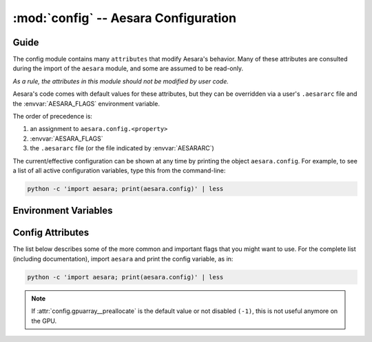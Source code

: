 .. _libdoc_config:

=======================================
:mod:`config` -- Aesara Configuration
=======================================

.. module:: config
   :platform: Unix, Windows
   :synopsis: Library configuration attributes.
.. moduleauthor:: LISA


Guide
=====

The config module contains many ``attributes`` that modify Aesara's behavior.  Many of these
attributes are consulted during the import of the ``aesara`` module, and some
are assumed to be read-only.

*As a rule, the attributes in this module should not be modified by user code.*

Aesara's code comes with default values for these attributes, but they can be
overridden via a user's ``.aesararc`` file and the :envvar:`AESARA_FLAGS`
environment variable.

The order of precedence is:

1. an assignment to ``aesara.config.<property>``
2. :envvar:`AESARA_FLAGS`
3. the ``.aesararc`` file (or the file indicated by :envvar:`AESARARC`)

The current/effective configuration can be shown at any time by printing the
object ``aesara.config``.  For example, to see a list of all active
configuration variables, type this from the command-line:

.. code-block:: bash

    python -c 'import aesara; print(aesara.config)' | less

Environment Variables
=====================


.. envvar:: AESARA_FLAGS

    This is a list of comma-delimited ``key=value`` pairs that control
    Aesara's behavior.

    For example, in ``bash``, one can override the :envvar:`AESARARC` defaults
    for a script ``<myscript>.py`` with the following:

    .. code-block:: bash

        AESARA_FLAGS='floatX=float32,device=cuda0,gpuarray__preallocate=1'  python <myscript>.py

    If a value is defined several times in ``AESARA_FLAGS``,
    the right-most definition is used, so, for instance, if
    ``AESARA_FLAGS='device=cpu,device=cuda0'`` is set, then ``cuda0`` will be
    used.

.. envvar:: AESARARC

    The location(s) of the ``.aesararc`` file(s) in `ConfigParser` format.
    It defaults to ``$HOME/.aesararc``. On Windows, it defaults to
    ``$HOME/.aesararc:$HOME/.aesararc.txt``.

    Here is the ``.aesararc`` equivalent to the ``AESARA_FLAGS`` in the example above:

    .. code-block:: cfg

        [global]
        floatX = float32
        device = cuda0

        [gpuarray]
        preallocate = 1

    Configuration attributes that are available directly in ``config``
    (e.g. ``config.device``, ``config.mode``) should be defined in the
    ``[global]`` section.
    Attributes from a subsection of ``config`` (e.g. ``config.gpuarray__preallocate``,
    ``config.dnn__conv__algo_fwd``) should be defined in their corresponding
    section (e.g. ``[gpuarray]``, ``[dnn.conv]``).

    Multiple configuration files can be specified by separating them with ``':'``
    characters (as in ``$PATH``).  Multiple configuration files will be merged,
    with later (right-most) files taking priority over earlier files, when
    multiple files specify values for the same configuration option.

    For example, to override system-wide settings with personal ones,
    set ``AESARARC=/etc/aesararc:~/.aesararc``. To load configuration files in
    the current working directory, append ``.aesararc`` to the list of configuration
    files, e.g. ``AESARARC=~/.aesararc:.aesararc``.

Config Attributes
=====================

The list below describes some of the more common and important flags
that you might want to use. For the complete list (including documentation),
import ``aesara`` and print the config variable, as in:

.. code-block:: bash

    python -c 'import aesara; print(aesara.config)' | less

.. attribute:: device

    String value: either ``'cpu'``, ``'cuda'``, ``'cuda0'``, ``'cuda1'``,
    ``'opencl0:0'``, ``'opencl0:1'``, ...

    Default device for computations. If ``'cuda*``, change the default to try
    to move computation to the GPU using CUDA libraries. If ``'opencl*'``,
    the OpenCL libraries will be used. To let the driver select the device,
    use ``'cuda'`` or ``'opencl'``. If we are not able to use the GPU,
    either we fall back on the CPU, or an error is raised, depending
    on the :attr:`force_device` flag.

    This flag's value cannot be modified during the program execution.

    Do not use upper case letters; only lower case, even if NVIDIA uses
    capital letters.

.. attribute:: force_device

    Bool value: either ``True`` or ``False``

    Default: ``False``

    If ``True`` and ``device=gpu*``, Aesara raises an error when it cannot
    use the specified :attr:`device`. If ``True`` and ``device=cpu``,
    Aesara disables the GPU.  If ``False`` and ``device=gpu*``, and when the
    specified device cannot be used, Aesara emits a warning and falls back to
    the CPU.

    This flag's value cannot be modified during the program execution.

.. attribute:: init_gpu_device

    String value: either ``''``, ``'cuda'``, ``'cuda0'``, ``'cuda1'``,
    ``'opencl0:0'``, ``'opencl0:1'``, ...

    Initialize the gpu device to use.
    When its value is ``'cuda*'`` or ``'opencl*'``, the Aesara
    flag :attr:`device` must be ``'cpu'``.
    Unlike :attr:`device`, setting this flag to a specific GPU will not
    make Aesara attempt to use the device by default.  More specifically, it
    will **not** move computations, nor shared variables, to the specified GPU.

    This flag can be used to run GPU-specific tests on a particular GPU, instead
    of the default one.

    This flag's value cannot be modified during the program execution.

.. attribute:: print_active_device

    Bool value: either ``True`` or ``False``

    Default: ``True``

    Print the active device when the GPU device is initialized.

.. attribute:: floatX

    String value: ``'float64'``, ``'float32'``, or ``'float16'`` (with limited support)

    Default: ``'float64'``

    This sets the default dtype returned by ``tensor.matrix()``, ``tensor.vector()``,
    and similar functions.  It also sets the default Aesara bit width for
    arguments passed as Python floating-point numbers.

.. attribute:: warn_float64

    String value: either ``'ignore'``, ``'warn'``, ``'raise'``, or ``'pdb'``

    Default: ``'ignore'``

    This option determines what's done when a :class:`TensorVariable` with dtype
    equal to ``float64`` is created.
    This can be used to help find upcasts to ``float64`` in user code.

.. attribute:: deterministic

    String value: either ``'default'``, ``'more'``

    Default: ``'default'``

    If ``more``, sometimes Aesara will select :class:`Op` implementations that
    are more "deterministic", but slower. In particular, on the GPU,
    Aesara will avoid using ``AtomicAdd``. Sometimes Aesara will still use
    non-deterministic implementations, e.g. when there isn't a GPU :class:`Op`
    implementation that is deterministic. See the ``dnn.conv.algo*``
    flags for more cases.

.. attribute:: allow_gc

    Bool value: either ``True`` or ``False``

    Default: ``True``

    This determines whether or not Aesara's garbage collector is used for
    intermediate results. To use less memory, Aesara frees the intermediate
    results as soon as they are no longer needed.  Disabling Aesara's garbage
    collection allows Aesara to reuse buffers for intermediate results between
    function calls. This speeds up Aesara by spending less time reallocating
    space during function evaluation and can provide significant speed-ups for
    functions with many fast :class:`Op`\s, but it also increases Aesara's memory
    usage.

.. note:: If :attr:`config.gpuarray__preallocate` is the default value
    or not disabled ``(-1)``, this is not useful anymore on the GPU.

.. attribute:: config.scan__allow_output_prealloc

    Bool value, either ``True`` or ``False``

    Default: ``True``

    This enables, or disables, an optimization in :class:`Scan` that tries to
    pre-allocate memory for its outputs. Enabling the optimization can give a
    significant speed up at the cost of slightly increased memory usage.

.. attribute:: config.scan__allow_gc

    Bool value, either ``True`` or ``False``

    Default: ``False``

    Allow garbage collection inside of :class:`Scan` :class:`Op`\s.

    If :attr:`config.allow_gc` is ``True``, but :attr:`config.scan__allow_gc` is
    ``False``, then Aesara will perform garbage collection during the inner
    operations of a :class:`Scan` after each iterations.

.. attribute:: cycle_detection

    String value, either ``regular`` or ``fast```

    Default: ``regular``

    If :attr:`cycle_detection` is set to ``regular``, most in-place operations are allowed,
    but graph compilation is slower. If :attr:`cycle_detection` is set to ``faster``,
    less in-place operations are allowed, but graph compilation is faster.

.. attribute:: check_stack_trace

    String value, either ``off``, ``log``, ``warn``, ``raise``

    Default: ``off``

    This is a flag for checking the stack trace during graph optimization.
    If :attr:`check_stack_trace` is set to ``off``, no check is performed on the
    stack trace. If :attr:`check_stack_trace` is set to ``log`` or ``warn``, a
    dummy stack trace is inserted that indicates which optimization inserted the
    variable that had an empty stack trace, but, when ``warn`` is set, a warning
    is also printed.
    If :attr:`check_stack_trace` is set to ``raise``, an exception is raised if a
    stack trace is missing.

.. attribute:: openmp

    Bool value: either ``True`` or ``False``

    Default: ``False``

    Enable or disable parallel computation on the CPU with OpenMP.
    It is the default value used by :class:`Op`\s that support OpenMP.
    It is best to specify this setting in ``.aesararc`` or in the environment
    variable ``AESARA_FLAGS``.

.. attribute:: openmp_elemwise_minsize

    Positive int value, default: 200000.

    This specifies the minimum size of a vector for which OpenMP will be used by
    :class:`Elemwise` :class:`Op`\s, when OpenMP is enabled.

.. attribute:: cast_policy

    String value: either ``'numpy+floatX'`` or ``'custom'``

    Default: ``'custom'``

    This specifies how data types are implicitly determined by Aesara during the
    creation of constants or in the results of arithmetic operations.

    The ``'custom'`` value corresponds to a set of custom rules originally used
    in Aesara.  These rules can be partially customized (e.g. see the in-code
    help of ``aesara.scalar.basic.NumpyAutocaster``).  This will be deprecated
    in the future.

    The ``'numpy+floatX'`` setting attempts to mimic NumPy casting rules,
    although it prefers to use ``float32` `numbers instead of ``float64`` when
    ``config.floatX`` is set to ``'float32'`` and the associated data is not
    explicitly typed as ``float64`` (e.g. regular Python floats).  Note that
    ``'numpy+floatX'`` is not currently behaving exactly as planned (it is a
    work-in-progress), and thus it should considered experimental.

    At the moment it behaves differently from NumPy in the following situations:

    * Depending on the value of :attr:`config.int_division`, the resulting dtype
      of a division of integers with the ``/`` operator may not match
      that of NumPy.
    * On mixed scalar and array operations, NumPy tries to prevent the scalar
      from upcasting the array's type unless it is of a fundamentally
      different type. Aesara does not attempt to do the same at this point,
      so users should be careful, since scalars may upcast arrays when they
      otherwise wouldn't in NumPy. This behavior should change in the near
      future.

.. attribute:: int_division

    String value: either ``'int'``, ``'floatX'``, or ``'raise'``

    Default: ``'int'``

    Specifies what to do when one tries to compute ``x / y``, where both ``x`` and
    ``y`` are of integer types (possibly unsigned). ``'int'`` means an integer is
    returned (as in Python 2.X). This behavior is deprecated.

    ``'floatX'`` returns a number of with the dtype given by ``config.floatX``.

    ``'raise'`` is the safest choice (and will become default in a future
    release of Aesara).  It raises an error when one tries to perform such an
    operation, enforcing the use of the integer division operator (``//``). If a
    float result is desired, either cast one of the arguments to a float, or use
    ``x.__truediv__(y)``.

.. attribute:: mode

    String value: ``'Mode'``, ``'DebugMode'``, ``'FAST_RUN'``,
    ``'FAST_COMPILE'``

    Default: ``'Mode'``

    This sets the default compilation mode when compiling Aesara functions. By
    default the mode ``'Mode'`` is equivalent to ``'FAST_RUN'``.

.. attribute:: profile

    Bool value: either ``True`` or ``False``

    Default: ``False``

    When ``True``, the VM and CVM linkers profile the execution time of Aesara functions.

    See :ref:`tut_profiling` for examples.

.. attribute:: profile_memory

    Bool value: either ``True`` or ``False``

    Default: ``False``

    When ``True``, the VM and CVM linkers profile the memory usage of Aesara
    functions.  This only works when ``profile=True``.

.. attribute:: profile_optimizer

    Bool value: either ``True`` or ``False``

    Default: ``False``

    When ``True``, the VM and CVM linkers profile the optimization phase when
    compiling an Aesara function.  This only works when ``profile=True``.

.. attribute:: config.profiling__n_apply

    Positive int value, default: 20.

    The number of :class:`Apply` nodes to print in the profiler output.

.. attribute:: config.profiling__n_ops

    Positive int value, default: 20.

    The number of :class:`Op`\s to print in the profiler output.

.. attribute:: config.profiling__min_memory_size

    Positive int value, default: 1024.

    During memory profiling, do not print :class:`Apply` nodes if the size
    of their outputs (in bytes) is lower than this value.

.. attribute:: config.profiling__min_peak_memory

    Bool value: either ``True`` or ``False``

    Default: ``False``

    When ``True``, print the minimum peak memory usage during memory profiling.
    This only works when ``profile=True`` and ``profile_memory=True``.

.. attribute:: config.profiling__destination

    String value: ``'stderr'``, ``'stdout'``, or a name of a
    file to be created

    Default: ``'stderr'``

    Name of the destination file for the profiling output.
    The profiling output can be directed to stderr (default), stdout, or an
    arbitrary file.

.. attribute:: config.profiling__debugprint

    Bool value: either ``True`` or ``False``

    Default: ``False``

    When ``True``, use ``debugprint`` to print the profiled functions.

.. attribute:: config.profiling__ignore_first_call

    Bool value: either ``True`` or ``False``

    Default: ``False``

    When ``True``, ignore the first call to an Aesara function while profiling.

.. attribute:: config.lib__amblibm

    Bool value: either ``True`` or ``False``

    Default: ``False``

    When ``True``, use the `amdlibm
    <https://developer.amd.com/amd-cpu-libraries/amd-math-library-libm/>`__
    library, which is faster than the standard ``libm``.

.. attribute:: config.gpuarray__preallocate

    Float value

    Default: 0 (Preallocation of size 0, only cache the allocation)

    Controls the preallocation of memory with the gpuarray backend.

    This value represents the start size (either in MB or the fraction
    of total GPU memory) of the memory pool. If more memory is needed,
    Aesara will try to obtain more, but this can cause memory
    fragmentation.

    A negative value will completely disable the allocation cache.
    This can have a severe impact on performance and should not be
    used outside of debugging.

        * < 0: disabled
        * 0 <= N <= 1: use this fraction of the total GPU memory (clipped to .95 for driver memory).
        * > 1: use this number in megabytes (MB) of memory.

    .. note::

        This could cause memory fragmentation, so, if you have a memory
        error while using the cache, try to allocate more memory at
        the start, or disable it.

    .. note::

        The clipping at 95% can be bypassed by specifying the exact
        number of megabytes. If more then 95% are needed, it will try
        automatically to get more memory. But this can cause
        fragmentation, see note above.


.. attribute:: config.gpuarray__sched

    String value: ``'default'``, ``'multi'``, ``'single'``

    Default: ``'default'``

    Control the stream mode of contexts.

    The sched parameter passed for context creation to ``pygpu``.  With
    CUDA, using ``"multi"`` means using the parameter
    ``cudaDeviceScheduleBlockingSync``. This is useful to lower the CPU overhead
    when waiting for a GPU.


.. attribute:: config.gpuarray__single_stream

    Boolean value

    Default: ``True``

    Control the stream mode of contexts.

    If your computations consist of mostly small arrays, using
    single-stream will avoid the synchronization overhead and usually
    be faster.  For larger arrays it does not make a difference yet.

.. attribute:: config.gpuarray__cache_path

   Default: ``config.compiledir``/gpuarray_kernels

   Directory to cache pre-compiled kernels for the gpuarray backend.


.. attribute:: linker

    String value: ``'c|py'``, ``'py'``, ``'c'``, ``'c|py_nogc'``

    Default: ``'c|py'``

    When the mode is ``'Mode'``, it sets the default linker used.
    See :ref:`using_modes` for a comparison of the different linkers.

.. attribute:: optimizer

    String value: ``'fast_run'``, ``'merge'``, ``'fast_compile'``, ``'None'``

    Default: ``'fast_run'``

    When the mode is ``'Mode'``, it sets the default optimizer used.

.. attribute:: on_opt_error

    String value: ``'warn'``, ``'raise'``, ``'pdb'`` or ``'ignore'``

    Default: ``'warn'``

    When a crash occurs while trying to apply an optimization, either warn the
    user and skip the optimization (i.e. ``'warn'``), raise the exception
    (i.e. ``'raise'``), drop into the ``pdb`` debugger (i.e. ``'pdb'``), or
    ignore it (i.e. ``'ignore'``).
    We suggest never using ``'ignore'`` except during testing.

.. attribute:: assert_no_cpu_op

    String value: ``'ignore'`` or ``'warn'`` or ``'raise'`` or ``'pdb'``

    Default: ``'ignore'``

    If there is a CPU :class:`Op` in the computational graph, depending on its value,
    this flag can either raise a warning, an exception or drop into the frame
    with ``pdb``.

.. attribute:: on_shape_error

    String value: ``'warn'`` or ``'raise'``

    Default: ``'warn'``

    When an exception is raised while inferring the shape of an :class:`Apply`
    node, either warn the user and use a default value (i.e. ``'warn'``), or
    raise the exception (i.e. ``'raise'``).


.. attribute:: config.warn__ignore_bug_before

    String value: ``'None'``, ``'all'``, ``'0.3'``, ``'0.4'``, ``'0.4.1'``,
    ``'0.5'``, ``'0.6'``, ``'0.7'``, ``'0.8'``, ``'0.8.1'``, ``'0.8.2'``,
    ``'0.9'``, ``'0.10'``, ``'1.0'``, ``'1.0.1'``, ``'1.0.2'``, ``'1.0.3'``,
    ``'1.0.4'``,``'1.0.5'``

    Default: ``'0.9'``

    When we an Aesara bug that generated a bad result is fixed, we also make
    Aesara raise a warning when it encounters the same circumstances again. This
    helps users determine whether or not said bug has affected past runs, since
    one only needs to perform the same runs again with the new version, and one
    does not have to understand the Aesara internals that triggered the bug.

    This flag lets users ignore warnings about old bugs that were
    fixed before their first checkout of Aesara.
    You can set its value to the first version of Aesara
    that you used (probably 0.3 or higher)

    ``'None'`` means that all warnings will be displayed.
    ``'all'`` means all warnings will be ignored.

    This flag's value cannot be modified during program execution.

.. attribute:: base_compiledir

    Default: On Windows: ``$LOCALAPPDATA\\Aesara`` if ``$LOCALAPPDATA`` is defined,
    otherwise and on other systems: ``~/.aesara``.

    This directory stores the platform-dependent compilation directories.

    This flag's value cannot be modified during program execution.

.. attribute:: compiledir_format

    Default: ``"compiledir_%(platform)s-%(processor)s-%(python_version)s-%(python_bitwidth)s"``

    This is a Python format string that specifies the sub-directory of
    ``config.base_compiledir`` in which platform-dependent compiled modules are
    stored. To see a list of all available substitution keys, run ``python -c
    "import aesara; print(aesara.config)"`` and look for ``compiledir_format``.

    This flag's value cannot be modified during program execution.

.. attribute:: compiledir

    Default: ``config.base_compiledir``/``config.compiledir_format``

    This directory stores dynamically-compiled modules for a particular
    platform.

    This flag's value cannot be modified during program execution.

.. attribute:: config.blas__ldflags

    Default: ``'-lblas'``

    Link argument to link against a (Fortran) level-3 blas implementation.
    Aesara will test if ``'-lblas'`` works by default. If not, it will disable C
    code for BLAS.

.. attribute:: config.experimental__local_alloc_elemwise_assert

    Bool value: either ``True`` or ``False``

    Default: ``True``

    When ``True``, add asserts that highlight shape errors.

    Without such asserts, the underlying optimization could hide errors in user
    code.  Aesara adds the asserts only if it cannot infer that the shapes are
    equivalent.  When it can determine equivalence, this optimization does not
    introduce an assert.

    Removing these asserts can speed up execution.

.. attribute:: config.dnn__enabled

    String value: ``'auto'``, ``'True'``, ``'False'``, ``'no_check'``

    Default: ``'auto'``

    If ``'auto'``, automatically detect and use
    `cuDNN <https://developer.nvidia.com/cudnn>`_ when it is available.
    If cuDNN is unavailable, do not raise an error.

    If ``'True'``, require the use of cuDNN.  If cuDNN is unavailable, raise an error.

    If ``'False'``, neither use cuDNN nor check if it is available.

    If ``'no_check'``, assume cuDNN is present and that the versions between the
    header and library match.

.. attribute:: config.dnn__include_path

    Default: ``include`` sub-folder in CUDA root directory, or headers paths defined for the compiler.

    Location of the cuDNN header.

.. attribute:: config.dnn__library_path

    Default: Library sub-folder (``lib64`` on Linux) in CUDA root directory, or
    libraries paths defined for the compiler.

    Location of the cuDNN library.

.. attribute:: config.conv__assert_shape

    If ``True``, ``AbstractConv*`` :class:`Op`\s will verify that user-provided shapes
    match the run-time shapes. This is a debugging option, and may slow down
    compilation.

.. attribute:: config.dnn.conv.workmem

    Deprecated, use :attr:`config.dnn__conv__algo_fwd`.


.. attribute:: config.dnn.conv.workmem_bwd

    Deprecated, use :attr:`config.dnn__conv__algo_bwd_filter` and
    :attr:`config.dnn__conv__algo_bwd_data` instead.

.. attribute:: config.dnn__conv__algo_fwd

    String value:
    ``'small'``, ``'none'``, ``'large'``, ``'fft'``, ``'fft_tiling'``,
    ``'winograd'``, ``'winograd_non_fused'``, ``'guess_once'``, ``'guess_on_shape_change'``,
    ``'time_once'``, ``'time_on_shape_change'``.

    Default: ``'small'``

    3d convolution only support ``'none'``, ``'small'``, ``'fft_tiling'``, ``'guess_once'``,
    ``'guess_on_shape_change'``, ``'time_once'``, ``'time_on_shape_change'``.

.. attribute:: config.dnn.conv.algo_bwd

    Deprecated, use :attr:`config.dnn__conv__algo_bwd_filter` and
    :attr:`config.dnn__conv__algo_bwd_data` instead.

.. attribute:: config.dnn__conv__algo_bwd_filter

    String value:
    ``'none'``, ``'deterministic'``, ``'fft'``, ``'small'``, ``'winograd_non_fused'``, ``'fft_tiling'``, ``'guess_once'``,
    ``'guess_on_shape_change'``, ``'time_once'``, ``'time_on_shape_change'``.

    Default: ``'none'``

    3d convolution only supports ``'none'``, ``'small'``, ``'guess_once'``,
    ``'guess_on_shape_change'``, ``'time_once'``, ``'time_on_shape_change'``.

.. attribute:: config.dnn__conv__algo_bwd_data

    String value:
    ``'none'``, ``'deterministic'``, ``'fft'``, ``'fft_tiling'``, ``'winograd'``,
    ``'winograd_non_fused'``, ``'guess_once'``, ``'guess_on_shape_change'``, ``'time_once'``,
    ``'time_on_shape_change'``.

    Default: ``'none'``

    3d convolution only supports ``'none'``, ``'deterministic'``, ``'fft_tiling'``
    ``'guess_once'``, ``'guess_on_shape_change'``, ``'time_once'``,
    ``'time_on_shape_change'``.

.. attribute:: config.magma__enabled

    String value: ``'True'``, ``'False'``

    Default: ``'False'``

    If ``'True'``, use `magma <http://icl.cs.utk.edu/magma/>`_ for matrix
    computations.

    If ``'False'``, disable magma.

.. attribute:: config.magma__include_path

    Default: ``''``

    Location of the magma headers.

.. attribute:: config.magma__library_path

    Default: ``''``

    Location of the magma library.

.. attribute:: config.ctc__root

    Default: ``''``

    Location of the warp-ctc folder. The folder should contain either a build,
    lib or lib64 subfolder with the shared library (e.g. ``libwarpctc.so``), and another
    subfolder called include, with the CTC library header.

.. attribute:: config.gcc__cxxflags

    Default: ``""``

    Extra parameters to pass to ``gcc`` when compiling.  Extra include paths,
    library paths, configuration options, etc.

.. attribute:: cxx

    Default: Full path to ``g++`` if ``g++`` is present. Empty string otherwise.

    Indicates which C++ compiler to use. If empty, no C++ code is
    compiled.  Aesara automatically detects whether ``g++`` is present and
    disables C++ compilation when it is not.  On Darwin systems (e.g. Mac
    OS X), it looks for ``clang++`` and uses that when available.

    Aesara prints a warning if it detects that no compiler is present.

    This value can point to any compiler binary (full path or not), but things may
    break if the interface is not ``g++``-compatible to some degree.

.. attribute:: config.optimizer_excluding

    Default: ``""``

    A list of optimizer tags that shouldn't be included in the default ``Mode``.
    If multiple tags are provided, separate them by ``':'``.
    For example, to remove the ``Elemwise`` in-place optimizations,
    use the flags: ``optimizer_excluding:inplace_opt``, where
    ``inplace_opt`` is the name of the optimization group.

    This flag's value cannot be modified during the program execution.

.. attribute:: optimizer_including

    Default: ``""``

    A list of optimizer tags to be included in the default ``Mode``.
    If multiple tags are provided, separate them by ``':'``.

    This flag's value cannot be modified during the program execution.

.. attribute:: optimizer_requiring

    Default: ``""``

    A list of optimizer tags that are required for optimization in the default
    ``Mode``.
    If multiple tags are provided, separate them by ``':'``.

    This flag's value cannot be modified during the program execution.

.. attribute:: optimizer_verbose

    Bool value: either ``True`` or ``False``

    Default: ``False``

    When ``True``, print the optimizations applied to stdout.

.. attribute:: nocleanup

    Bool value: either ``True`` or ``False``

    Default: ``False``

    If ``False``, source code files are removed when they are no longer needed.
    This causes files for which compilation failed to be deleted.
    Set to ``True`` to keep files for debugging.

.. attribute:: compile

    This section contains attributes which influence the compilation of
    C code for :class:`Op`\s.  Due to historical reasons many attributes outside
    of this section also have an influence over compilation, most
    notably ``cxx``.

.. attribute:: config.compile__timeout

    Positive int value, default: :attr:`compile__wait` * 24

    Time to wait before an un-refreshed lock is broken and stolen (in seconds).
    This is in place to avoid manual cleanup of locks in case a process crashed
    and left a lock in place.

    The refresh time is automatically set to half the timeout value.

.. attribute:: config.compile__wait

    Positive int value, default: 5

    Time to wait between attempts at grabbing the lock if the first
    attempt is not successful (in seconds). The actual time will be between
    :attr:`compile__wait` and :attr:`compile__wait` * 2 to avoid a
    crowding effect on the lock.

.. attribute:: DebugMode

    This section contains various attributes configuring the behaviour of
    :class:`~debugmode.DebugMode`.

.. attribute:: config.DebugMode__check_preallocated_output

    Default: ``''``

    A list of kinds of preallocated memory to use as output buffers for
    each :class:`Op`'s computations, separated by ``:``. Implemented modes are:

    * ``"initial"``: initial storage present in storage map
      (for instance, it can happen in the inner function of :class:`Scan`),
    * ``"previous"``: reuse previously-returned memory,
    * ``"c_contiguous"``: newly-allocated C-contiguous memory,
    * ``"f_contiguous"``: newly-allocated Fortran-contiguous memory,
    * ``"strided"``: non-contiguous memory with various stride patterns,
    * ``"wrong_size"``: memory with bigger or smaller dimensions,
    * ``"ALL"``: placeholder for all of the above.

    In order not to test with preallocated memory, use an empty string, ``""``.

.. attribute:: config.DebugMode__check_preallocated_output_ndim

    Positive int value, default: 4.

    When testing with "strided" preallocated output memory, test
    all combinations of strides over that number of (inner-most)
    dimensions. You may want to reduce that number to reduce memory or
    time usage, but it is advised to keep a minimum of 2.

.. attribute:: config.DebugMode__warn_input_not_reused

    Bool value, default: ``True``

    Generate a warning when a ``destroy_map`` or ``view_map`` says that an
    :class:`Op` will work inplace, but the :class:`Op` does not reuse the input for its
    output.

.. attribute:: config.NanGuardMode__nan_is_error

    Bool value, default: ``True``

    Controls whether ``NanGuardMode`` generates an error when it sees a ``nan``.

.. attribute:: config.NanGuardMode__inf_is_error

    Bool value, default: ``True``

    Controls whether ``NanGuardMode`` generates an error when it sees an ``inf``.

.. attribute:: config.NanGuardMode__big_is_error

    Bool value, default: ``True``

    Controls whether ``NanGuardMode`` generates an error when it sees a
    big value (i.e. a value greater than ``1e10``).

.. attribute:: compute_test_value

    String Value: ``'off'``, ``'ignore'``, ``'warn'``, ``'raise'``.

    Default: ``'off'``

    Setting this attribute to something other than ``'off'`` activates a
    debugging mechanism, for which Aesara executes the graph on-the-fly, as it
    is being built. This allows the user to spot errors early on (such as
    dimension mis-matches) **before** optimizations are applied.

    Aesara will execute the graph using constants and/or shared variables
    provided by the user. Purely symbolic variables (e.g. ``x =
    aesara.tensor.dmatrix()``) can be augmented with test values, by writing to
    their ``tag.test_value`` attribute (e.g. ``x.tag.test_value =
    numpy.random.rand(5, 4)``).

    When not ``'off'``, the value of this option dictates what happens when
    an :class:`Op`'s inputs do not provide appropriate test values:

        - ``'ignore'`` will do nothing
        - ``'warn'`` will raise a ``UserWarning``
        - ``'raise'`` will raise an exception

.. attribute:: compute_test_value_opt

    As ``compute_test_value``, but it is the value used during Aesara's
    optimization phase.  This is used to help debug shape errors in Aesara's
    optimizations.

.. attribute:: print_test_value

    Bool value, default: ``False``

    If ``'True'``, Aesara will include the test values in a variable's
    ``__str__`` output.

.. attribute:: reoptimize_unpickled_function

    Bool value, default: False

    When this option is set to ``True``, a graph is re-optimized when unpickled.

.. attribute:: exception_verbosity

    String Value: ``'low'``, ``'high'``.

    Default: ``'low'``

    If ``'low'``, the text of exceptions will generally refer to apply nodes
    with short names such as ``'Elemwise{add_no_inplace}'``. If ``'high'``,
    some exceptions will also refer to :class:`Apply` nodes with long descriptions
    like:

    ::

        A. Elemwise{add_no_inplace}
              B. log_likelihood_v_given_h
              C. log_likelihood_h


.. attribute:: config.cmodule__warn_no_version

    Bool value, default: ``False``

    If ``True``, will print a warning when compiling one or more :class:`Op` with C
    code that can't be cached because there is no ``c_code_cache_version()``
    function associated to at least one of those :class:`Op`\s.

.. attribute:: config.cmodule__remove_gxx_opt

    Bool value, default: ``False``

    If ``True``, Aesara will remove the ``-O*`` parameter passed to ``g++``.
    This is useful for debugging objects compiled by Aesara.  The parameter
    ``-g`` is also passed by default to ``g++``.

.. attribute:: config.cmodule__compilation_warning

    Bool value, default: ``False``

    If ``True``, Aesara will print compilation warnings.

.. attribute:: config.cmodule__preload_cache

    Bool value, default: ``False``

    If set to ``True``, Aesara will preload the C module cache at import time

.. attribute:: config.cmodule__age_thresh_use

    Int value, default: ``60 * 60 * 24 * 24``  # 24 days

    The time after which a compiled C module won't be reused by Aesara (in
    seconds). C modules are automatically deleted 7 days after that time.

.. attribute:: config.cmodule__debug

    Bool value, default: ``False``

    If ``True``, define a DEBUG macro (if one doesn't already exist) for all
    compiled C code.

.. attribute:: config.traceback__limit

    Int value, default: 8

    The number of traceback stack levels to keep for Aesara variable
    definitions.

.. attribute:: config.traceback__compile_limit

    Bool value, default: 0

    The number of traceback stack levels to keep for variables during Aesara
    compilation. When this value is greater than zero, it will make Aesara keep
    internal stack traces.

.. attribute:: config.metaopt__verbose

    Int value, default: 0

    The verbosity level of the meta-optimizer: ``0`` for silent, ``1`` to only
    warn when Aesara cannot meta-optimize an :class:`Op`, ``2`` for full output (e.g.
    timings and the optimizations selected).


.. attribute:: config.metaopt__optimizer_excluding

    Default: ``""``

    A list of optimizer tags that we don't want included in the meta-optimizer.
    Multiple tags are separate by ``':'``.

.. attribute:: config.metaopt__optimizer_including

    Default: ``""``

    A list of optimizer tags to be included during meta-optimization.
    Multiple tags are separate by ``':'``.
